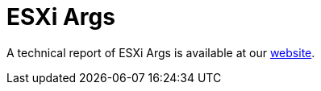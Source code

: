 = ESXi Args
 
A technical report of ESXi Args is available at our https://www.ciberseguridad.eus/[website].

